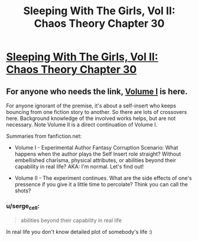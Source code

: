 #+TITLE: Sleeping With The Girls, Vol II: Chaos Theory Chapter 30

* [[https://www.fanfiction.net/s/6052381/30/Sleeping-With-The-Girls-Vol-II-Chaos-Theory][Sleeping With The Girls, Vol II: Chaos Theory Chapter 30]]
:PROPERTIES:
:Author: xamueljones
:Score: 3
:DateUnix: 1480228354.0
:DateShort: 2016-Nov-27
:END:

** For anyone who needs the link, [[https://www.fanfiction.net/s/5792734/1/Sleeping-with-the-Girls-Vol-I-Fictional-Reality][Volume I]] is here.

For anyone ignorant of the premise, it's about a self-insert who keeps bouncing from one fiction story to another. So there are lots of crossovers here. Background knowledge of the involved works helps, but are not necessary. Note Volume II is a direct continuation of Volume I.

Summaries from fanfiction.net:

- Volume I - Experimental Author Fantasy Corruption Scenario: What happens when the author plays the Self Insert role straight? Without embellished charisma, physical attributes, or abilities beyond their capability in real life? AKA: I'm normal. Let's find out!

- Volume II - The experiment continues. What are the side effects of one's pressence if you give it a little time to percolate? Think you can call the shots?
:PROPERTIES:
:Author: xamueljones
:Score: 2
:DateUnix: 1480228539.0
:DateShort: 2016-Nov-27
:END:

*** u/serge_cell:
#+begin_quote
  abilities beyond their capability in real life
#+end_quote

In real life you don't know detailed plot of somebody's life :)
:PROPERTIES:
:Author: serge_cell
:Score: 1
:DateUnix: 1480495893.0
:DateShort: 2016-Nov-30
:END:
